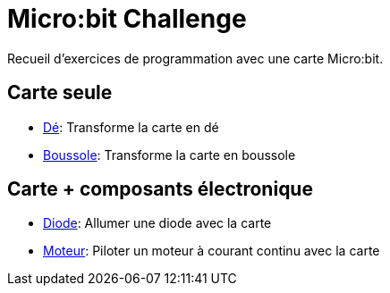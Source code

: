# Micro:bit Challenge

Recueil d'exercices de programmation avec une carte Micro:bit.

## Carte seule

* link:de/index.adoc[Dé]: Transforme la carte en dé
* link:boussole/index.adoc[Boussole]: Transforme la carte en boussole

## Carte + composants électronique

* link:diode/index.adoc[Diode]: Allumer une diode avec la carte
* link:moteur-simple/index.adoc[Moteur]: Piloter un moteur à courant continu avec la carte